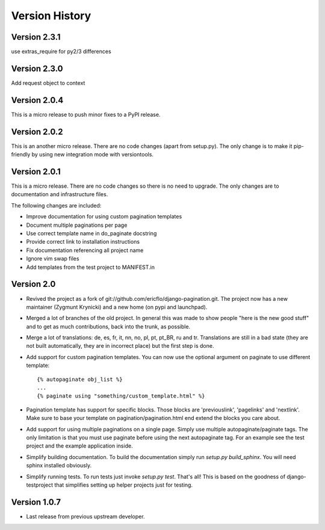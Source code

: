 Version History
***************

.. _version_2_3_1:

Version 2.3.1
==============

use extras_require for py2/3 differences

.. _version_2_3_0:

Version 2.3.0
=============

Add request object to context

.. _version_2_0_4:

Version 2.0.4
=============

This is a micro release to push minor fixes to a PyPI release.


.. _version_2_0_2:

Version 2.0.2
=============

This is an another micro release. There are no code changes (apart from
setup.py). The only change is to make it pip-friendly by using new integration
mode with versiontools.

.. _version_2_0_1:


Version 2.0.1
=============

This is a micro release. There are no code changes so there is no need to
upgrade. The only changes are to documentation and infrastructure files.

The following changes are included:

* Improve documentation for using custom pagination templates
* Document multiple paginations per page
* Use correct template name in do_paginate docstring
* Provide correct link to installation instructions
* Fix documentation referencing all project name
* Ignore vim swap files
* Add templates from the test project to MANIFEST.in


.. _version_2_0:

Version 2.0
===========


* Revived the project as a fork of
  git://github.com/ericflo/django-pagination.git. The project now has a new
  maintainer (Zygmunt Krynicki) and a new home (on pypi and launchpad).

* Merged a lot of branches of the old project. In general this was made to show
  people "here is the new good stuff" and to get as much contributions, back
  into the trunk, as possible.

* Merge a lot of translations: de, es, fr, it, nn, no, pl, pt, pt_BR, ru and
  tr. Translations are still in a bad state (they are not built automatically,
  they are in incorrect place) but the first step is done.

* Add support for custom pagination templates. You can now use the optional
  argument on paginate to use different template::

    {% autopaginate obj_list %}
    ...
    {% paginate using "something/custom_template.html" %}

* Pagination template has support for specific blocks. Those blocks are
  'previouslink', 'pagelinks' and 'nextlink'.  Make sure to base your template
  on pagination/pagination.html end extend the blocks you care about.

* Add support for using multiple paginations on a single page. Simply use
  multiple autopaginate/paginate tags. The only limitation is that you must use
  paginate before using the next autopaginate tag. For an example see the test
  project and the example application inside.

* Simplify building documentation. To build the documentation simply run
  `setup.py build_sphinx`. You will need sphinx installed obviously.

* Simplify running tests. To run tests just invoke `setup.py test`. That's all!
  This is based on the goodness of django-testproject that simplifies setting
  up helper projects just for testing.


Version 1.0.7
=============

* Last release from previous upstream developer.
